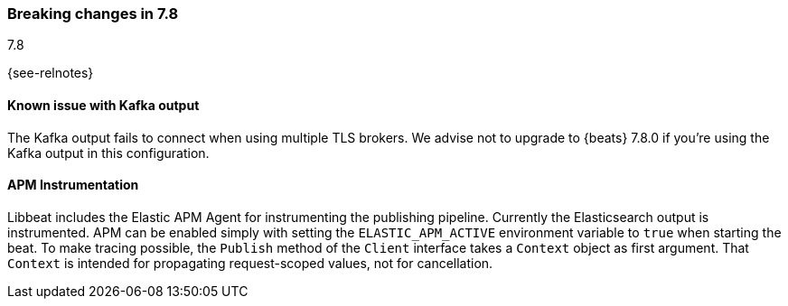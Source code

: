 [[breaking-changes-7.8]]

=== Breaking changes in 7.8
++++
<titleabbrev>7.8</titleabbrev>
++++

{see-relnotes}

//NOTE: The notable-breaking-changes tagged regions are re-used in the
//Installation and Upgrade Guide

//tag::notable-breaking-changes[]
[float]
==== Known issue with Kafka output

The Kafka output fails to connect when using multiple TLS brokers. We advise
not to upgrade to {beats} 7.8.0 if you're using the Kafka output in this
configuration.

[float]
====  APM Instrumentation

Libbeat includes the Elastic APM Agent for instrumenting the publishing pipeline.
Currently the Elasticsearch output is instrumented. APM can be enabled simply with
setting the `ELASTIC_APM_ACTIVE` environment variable to `true` when starting the beat.
To make tracing possible, the `Publish` method of the `Client` interface takes a
`Context` object as first argument. That `Context` is intended for propagating
request-scoped values, not for cancellation.

// end::notable-breaking-changes[]
